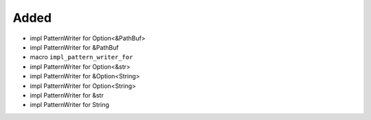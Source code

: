 Added
.....

- impl PatternWriter for Option<&PathBuf>

- impl PatternWriter for &PathBuf

- macro ``impl_pattern_writer_for``

- impl PatternWriter for Option<&str>

- impl PatternWriter for &Option<String>

- impl PatternWriter for Option<String>

- impl PatternWriter for &str

- impl PatternWriter for String

